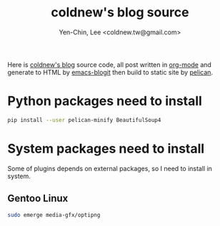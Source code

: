 #+TITLE: coldnew's blog source
#+author: Yen-Chin, Lee <coldnew.tw@gmail.com>
#+STARTUP: logdone
#+OPTIONS: ^:nil LaTeX:dvipng

Here is [[http://coldnew.github.io][coldnew's blog]] source code, all post written in [[http://orgmode.org][org-mode]] and generate to
HTML by [[https://github.com/coldnew/emacs-blogit][emacs-blogit]] then build to static site by [[http://blog.getpelican.com/][pelican]].

* Python packages need to install

#+BEGIN_SRC sh
  pip install --user pelican-minify BeautifulSoup4
#+END_SRC

* System packages need to install

Some of plugins depends on external packages, so I need to install in system.

** Gentoo Linux

#+BEGIN_SRC sh
  sudo emerge media-gfx/optipng
#+END_SRC
